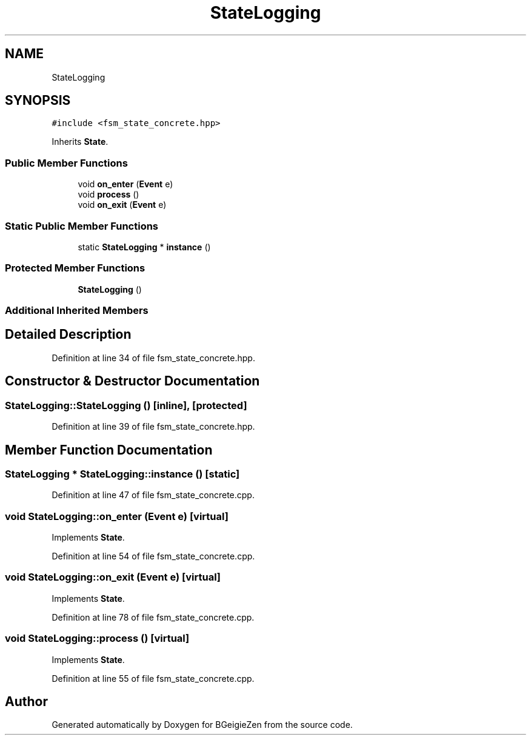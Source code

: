 .TH "StateLogging" 3 "Thu Mar 10 2022" "BGeigieZen" \" -*- nroff -*-
.ad l
.nh
.SH NAME
StateLogging
.SH SYNOPSIS
.br
.PP
.PP
\fC#include <fsm_state_concrete\&.hpp>\fP
.PP
Inherits \fBState\fP\&.
.SS "Public Member Functions"

.in +1c
.ti -1c
.RI "void \fBon_enter\fP (\fBEvent\fP e)"
.br
.ti -1c
.RI "void \fBprocess\fP ()"
.br
.ti -1c
.RI "void \fBon_exit\fP (\fBEvent\fP e)"
.br
.in -1c
.SS "Static Public Member Functions"

.in +1c
.ti -1c
.RI "static \fBStateLogging\fP * \fBinstance\fP ()"
.br
.in -1c
.SS "Protected Member Functions"

.in +1c
.ti -1c
.RI "\fBStateLogging\fP ()"
.br
.in -1c
.SS "Additional Inherited Members"
.SH "Detailed Description"
.PP 
Definition at line 34 of file fsm_state_concrete\&.hpp\&.
.SH "Constructor & Destructor Documentation"
.PP 
.SS "StateLogging::StateLogging ()\fC [inline]\fP, \fC [protected]\fP"

.PP
Definition at line 39 of file fsm_state_concrete\&.hpp\&.
.SH "Member Function Documentation"
.PP 
.SS "\fBStateLogging\fP * StateLogging::instance ()\fC [static]\fP"

.PP
Definition at line 47 of file fsm_state_concrete\&.cpp\&.
.SS "void StateLogging::on_enter (\fBEvent\fP e)\fC [virtual]\fP"

.PP
Implements \fBState\fP\&.
.PP
Definition at line 54 of file fsm_state_concrete\&.cpp\&.
.SS "void StateLogging::on_exit (\fBEvent\fP e)\fC [virtual]\fP"

.PP
Implements \fBState\fP\&.
.PP
Definition at line 78 of file fsm_state_concrete\&.cpp\&.
.SS "void StateLogging::process ()\fC [virtual]\fP"

.PP
Implements \fBState\fP\&.
.PP
Definition at line 55 of file fsm_state_concrete\&.cpp\&.

.SH "Author"
.PP 
Generated automatically by Doxygen for BGeigieZen from the source code\&.
